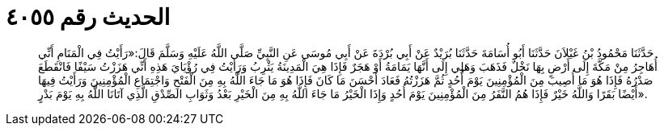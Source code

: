 
= الحديث رقم ٤٠٥٥

[quote.hadith]
حَدَّثَنَا مَحْمُودُ بْنُ غَيْلاَنَ حَدَّثَنَا أَبُو أُسَامَةَ حَدَّثَنَا بُرَيْدٌ عَنْ أَبِي بُرْدَةَ عَنْ أَبِي مُوسَى عَنِ النَّبِيِّ صَلَّى اللَّهُ عَلَيْهِ وَسَلَّمَ قَالَ:«رَأَيْتُ فِي الْمَنَامِ أَنِّي أُهَاجِرُ مِنْ مَكَّةَ إِلَى أَرْضٍ بِهَا نَخْلٌ فَذَهَبَ وَهَلِي إِلَى أَنَّهَا يَمَامَةُ أَوْ هَجَرٌ فَإِذَا هِيَ الْمَدِينَةُ يَثْرِبُ وَرَأَيْتُ فِي رُؤْيَايَ هَذِهِ أَنِّي هَزَزْتُ سَيْفًا فَانْقَطَعَ صَدْرُهُ فَإِذَا هُوَ مَا أُصِيبَ مِنَ الْمُؤْمِنِينَ يَوْمَ أُحُدٍ ثُمَّ هَزَزْتُهُ فَعَادَ أَحْسَنَ مَا كَانَ فَإِذَا هُوَ مَا جَاءَ اللَّهُ بِهِ مِنَ الْفَتْحِ وَاجْتِمَاعِ الْمُؤْمِنِينَ وَرَأَيْتُ فِيهَا أَيْضًا بَقَرًا وَاللَّهُ خَيْرٌ فَإِذَا هُمُ النَّفَرُ مِنَ الْمُؤْمِنِينَ يَوْمَ أُحُدٍ وَإِذَا الْخَيْرُ مَا جَاءَ اللَّهُ بِهِ مِنَ الْخَيْرِ بَعْدُ وَثَوَابِ الصِّدْقِ الَّذِي آتَانَا اللَّهُ بِهِ يَوْمَ بَدْرٍ».